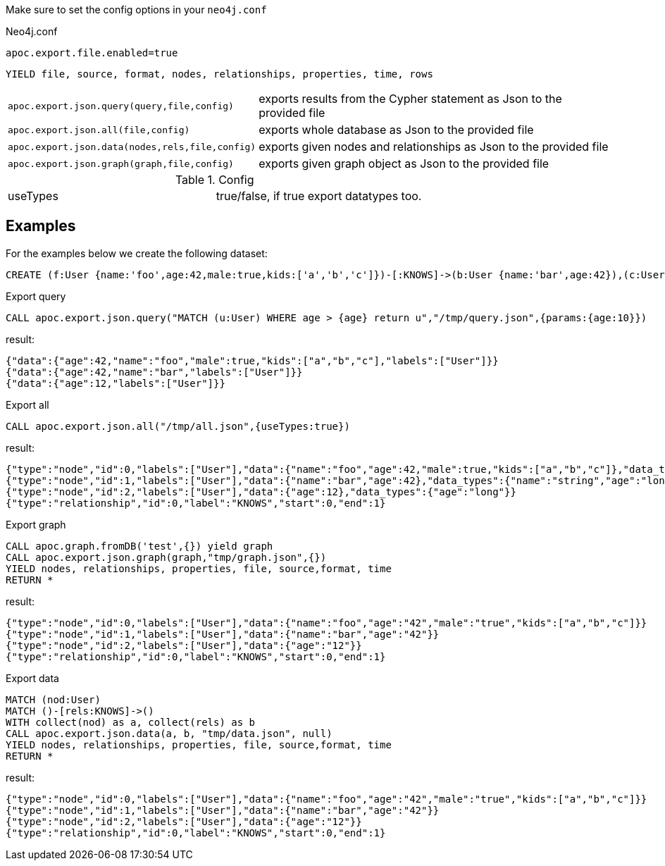 Make sure to set the config options in your `neo4j.conf`

.Neo4j.conf

----
apoc.export.file.enabled=true
----

// tag::export.json[]
`YIELD file, source, format, nodes, relationships, properties, time, rows`
[cols="1m,5"]
|===
| apoc.export.json.query(query,file,config) | exports results from the Cypher statement as Json to the provided file
| apoc.export.json.all(file,config) | exports whole database as Json to the provided file
| apoc.export.json.data(nodes,rels,file,config) | exports given nodes and relationships as Json to the provided file
| apoc.export.json.graph(graph,file,config) | exports given graph object as Json to the provided file
|===
// end::export.json[]

.Config

|===
| useTypes | true/false, if true export datatypes too.
|===


== Examples

For the examples below we create the following dataset:

[source,cypher]
----
CREATE (f:User {name:'foo',age:42,male:true,kids:['a','b','c']})-[:KNOWS]->(b:User {name:'bar',age:42}),(c:User {age:12})
----

.Export query

[source,cypher]
----
CALL apoc.export.json.query("MATCH (u:User) WHERE age > {age} return u","/tmp/query.json",{params:{age:10}})
----

result:

[source,json]
----
{"data":{"age":42,"name":"foo","male":true,"kids":["a","b","c"],"labels":["User"]}}
{"data":{"age":42,"name":"bar","labels":["User"]}}
{"data":{"age":12,"labels":["User"]}}
----

.Export all

[source,cypher]
----
CALL apoc.export.json.all("/tmp/all.json",{useTypes:true})
----

result:

[source,json]
----
{"type":"node","id":0,"labels":["User"],"data":{"name":"foo","age":42,"male":true,"kids":["a","b","c"]},"data_types":{"name":"string","age":"long","male":"boolean","kids":"string[]"}}"
{"type":"node","id":1,"labels":["User"],"data":{"name":"bar","age":42},"data_types":{"name":"string","age":"long"}}
{"type":"node","id":2,"labels":["User"],"data":{"age":12},"data_types":{"age":"long"}}
{"type":"relationship","id":0,"label":"KNOWS","start":0,"end":1}
----

.Export graph

[source,cypher]
----
CALL apoc.graph.fromDB('test',{}) yield graph
CALL apoc.export.json.graph(graph,"tmp/graph.json",{})
YIELD nodes, relationships, properties, file, source,format, time
RETURN *
----

result:

[source,json]
----
{"type":"node","id":0,"labels":["User"],"data":{"name":"foo","age":"42","male":"true","kids":["a","b","c"]}}
{"type":"node","id":1,"labels":["User"],"data":{"name":"bar","age":"42"}}
{"type":"node","id":2,"labels":["User"],"data":{"age":"12"}}
{"type":"relationship","id":0,"label":"KNOWS","start":0,"end":1}
----

.Export data

[source,cypher]
----
MATCH (nod:User)
MATCH ()-[rels:KNOWS]->()
WITH collect(nod) as a, collect(rels) as b
CALL apoc.export.json.data(a, b, "tmp/data.json", null)
YIELD nodes, relationships, properties, file, source,format, time
RETURN *
----

result:

[source,json]
----
{"type":"node","id":0,"labels":["User"],"data":{"name":"foo","age":"42","male":"true","kids":["a","b","c"]}}
{"type":"node","id":1,"labels":["User"],"data":{"name":"bar","age":"42"}}
{"type":"node","id":2,"labels":["User"],"data":{"age":"12"}}
{"type":"relationship","id":0,"label":"KNOWS","start":0,"end":1}
----